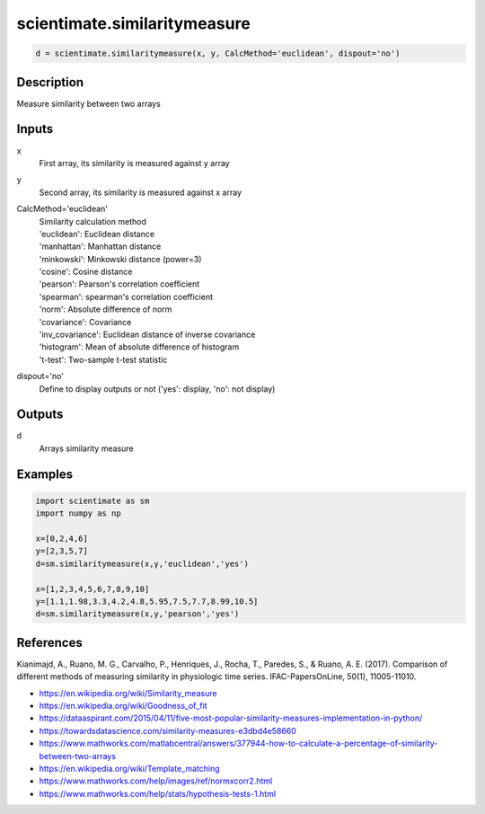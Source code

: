 .. ++++++++++++++++++++++++++++++++YA LATIF++++++++++++++++++++++++++++++++++
.. +                                                                        +
.. + ScientiMate                                                            +
.. + Earth-Science Data Analysis Library                                    +
.. +                                                                        +
.. + Developed by: Arash Karimpour                                          +
.. + Contact     : www.arashkarimpour.com                                   +
.. + Developed/Updated (yyyy-mm-dd): 2020-01-01                             +
.. +                                                                        +
.. ++++++++++++++++++++++++++++++++++++++++++++++++++++++++++++++++++++++++++

scientimate.similaritymeasure
=============================

.. code:: python

    d = scientimate.similaritymeasure(x, y, CalcMethod='euclidean', dispout='no')

Description
-----------

Measure similarity between two arrays

Inputs
------

x
    First array, its similarity is measured against y array
y
    Second array, its similarity is measured against x array
CalcMethod='euclidean'
    | Similarity  calculation method
    | 'euclidean': Euclidean distance
    | 'manhattan': Manhattan distance
    | 'minkowski': Minkowski distance (power=3)
    | 'cosine': Cosine distance
    | 'pearson': Pearson's correlation coefficient
    | 'spearman': spearman's correlation coefficient
    | 'norm': Absolute difference of norm
    | 'covariance': Covariance
    | 'inv_covariance': Euclidean distance of inverse covariance
    | 'histogram': Mean of absolute difference of histogram
    | 't-test': Two-sample t-test statistic
dispout='no'
    Define to display outputs or not ('yes': display, 'no': not display)

Outputs
-------

d
    Arrays similarity measure

Examples
--------

.. code:: python

    import scientimate as sm
    import numpy as np

    x=[0,2,4,6]
    y=[2,3,5,7]
    d=sm.similaritymeasure(x,y,'euclidean','yes')

    x=[1,2,3,4,5,6,7,8,9,10]
    y=[1.1,1.98,3.3,4.2,4.8,5.95,7.5,7.7,8.99,10.5]
    d=sm.similaritymeasure(x,y,'pearson','yes')

References
----------
Kianimajd, A., Ruano, M. G., Carvalho, P., Henriques, J., Rocha, T., Paredes, S., & Ruano, A. E. (2017).
Comparison of different methods of measuring similarity in physiologic time series.
IFAC-PapersOnLine, 50(1), 11005-11010.

* https://en.wikipedia.org/wiki/Similarity_measure
* https://en.wikipedia.org/wiki/Goodness_of_fit
* https://dataaspirant.com/2015/04/11/five-most-popular-similarity-measures-implementation-in-python/
* https://towardsdatascience.com/similarity-measures-e3dbd4e58660
* https://www.mathworks.com/matlabcentral/answers/377944-how-to-calculate-a-percentage-of-similarity-between-two-arrays
* https://en.wikipedia.org/wiki/Template_matching
* https://www.mathworks.com/help/images/ref/normxcorr2.html
* https://www.mathworks.com/help/stats/hypothesis-tests-1.html

.. License & Disclaimer
.. --------------------
..
.. Copyright (c) 2020 Arash Karimpour
..
.. http://www.arashkarimpour.com
..
.. THE SOFTWARE IS PROVIDED "AS IS", WITHOUT WARRANTY OF ANY KIND, EXPRESS OR
.. IMPLIED, INCLUDING BUT NOT LIMITED TO THE WARRANTIES OF MERCHANTABILITY,
.. FITNESS FOR A PARTICULAR PURPOSE AND NONINFRINGEMENT. IN NO EVENT SHALL THE
.. AUTHORS OR COPYRIGHT HOLDERS BE LIABLE FOR ANY CLAIM, DAMAGES OR OTHER
.. LIABILITY, WHETHER IN AN ACTION OF CONTRACT, TORT OR OTHERWISE, ARISING FROM,
.. OUT OF OR IN CONNECTION WITH THE SOFTWARE OR THE USE OR OTHER DEALINGS IN THE
.. SOFTWARE.
